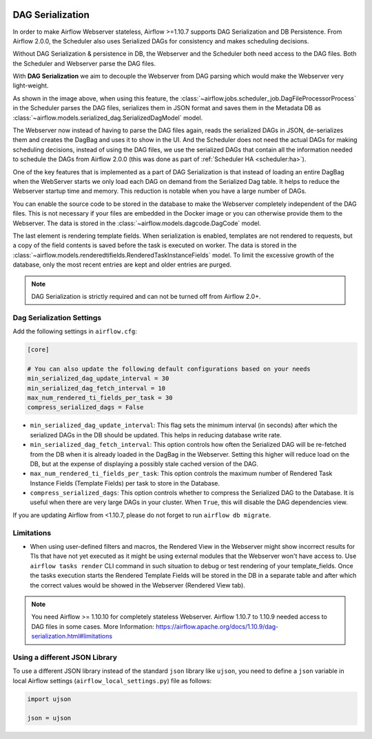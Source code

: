  .. Licensed to the Apache Software Foundation (ASF) under one
    or more contributor license agreements.  See the NOTICE file
    distributed with this work for additional information
    regarding copyright ownership.  The ASF licenses this file
    to you under the Apache License, Version 2.0 (the
    "License"); you may not use this file except in compliance
    with the License.  You may obtain a copy of the License at

 ..   http://www.apache.org/licenses/LICENSE-2.0

 .. Unless required by applicable law or agreed to in writing,
    software distributed under the License is distributed on an
    "AS IS" BASIS, WITHOUT WARRANTIES OR CONDITIONS OF ANY
    KIND, either express or implied.  See the License for the
    specific language governing permissions and limitations
    under the License.


.. _dag-serialization:

DAG Serialization
=================

In order to make Airflow Webserver stateless, Airflow >=1.10.7 supports
DAG Serialization and DB Persistence. From Airflow 2.0.0, the Scheduler
also uses Serialized DAGs for consistency and makes scheduling decisions.

.. image:: ../img/dag_serialization.png

Without DAG Serialization & persistence in DB, the Webserver and the Scheduler both
need access to the DAG files. Both the Scheduler and Webserver parse the DAG files.

With **DAG Serialization** we aim to decouple the Webserver from DAG parsing
which would make the Webserver very light-weight.

As shown in the image above, when using this feature,
the :class:`~airflow.jobs.scheduler_job.DagFileProcessorProcess` in the Scheduler
parses the DAG files, serializes them in JSON format and saves them in the Metadata DB
as :class:`~airflow.models.serialized_dag.SerializedDagModel` model.

The Webserver now instead of having to parse the DAG files again, reads the
serialized DAGs in JSON, de-serializes them and creates the DagBag and uses it
to show in the UI. And the Scheduler does not need the actual DAGs for making scheduling decisions,
instead of using the DAG files, we use the serialized DAGs that contain all the information needed to
schedule the DAGs from Airflow 2.0.0 (this was done as part of :ref:`Scheduler HA <scheduler:ha>`).

One of the key features that is implemented as a part of DAG Serialization is that
instead of loading an entire DagBag when the WebServer starts we only load each DAG on demand from the
Serialized Dag table. It helps to reduce the Webserver startup time and memory. This reduction is notable
when you have a large number of DAGs.

You can enable the source code to be stored in the database to make the Webserver completely independent of the DAG files.
This is not necessary if your files are embedded in the Docker image or you can otherwise provide
them to the Webserver. The data is stored in the :class:`~airflow.models.dagcode.DagCode` model.

The last element is rendering template fields. When serialization is enabled, templates are not rendered
to requests, but a copy of the field contents is saved before the task is executed on worker.
The data is stored in the :class:`~airflow.models.renderedtifields.RenderedTaskInstanceFields` model.
To limit the excessive growth of the database, only the most recent entries are kept and older entries
are purged.

.. note::
  DAG Serialization is strictly required and can not be turned off from Airflow 2.0+.


Dag Serialization Settings
---------------------------

Add the following settings in ``airflow.cfg``:

.. code-block:: ini

    [core]

    # You can also update the following default configurations based on your needs
    min_serialized_dag_update_interval = 30
    min_serialized_dag_fetch_interval = 10
    max_num_rendered_ti_fields_per_task = 30
    compress_serialized_dags = False

*   ``min_serialized_dag_update_interval``: This flag sets the minimum interval (in seconds) after which
    the serialized DAGs in the DB should be updated. This helps in reducing database write rate.
*   ``min_serialized_dag_fetch_interval``: This option controls how often the Serialized DAG will be re-fetched
    from the DB when it is already loaded in the DagBag in the Webserver. Setting this higher will reduce
    load on the DB, but at the expense of displaying a possibly stale cached version of the DAG.
*   ``max_num_rendered_ti_fields_per_task``: This option controls the maximum number of Rendered Task Instance
    Fields (Template Fields) per task to store in the Database.
*   ``compress_serialized_dags``: This option controls whether to compress the Serialized DAG to the Database.
    It is useful when there are very large DAGs in your cluster. When ``True``, this will disable the DAG dependencies view.

If you are updating Airflow from <1.10.7, please do not forget to run ``airflow db migrate``.


Limitations
-----------

*   When using user-defined filters and macros, the Rendered View in the Webserver might show incorrect results
    for TIs that have not yet executed as it might be using external modules that the Webserver won't have access to.
    Use ``airflow tasks render`` CLI command in such situation to debug or test rendering of your template_fields.
    Once the tasks execution starts the Rendered Template Fields will be stored in the DB in a separate table and
    after which the correct values would be showed in the Webserver (Rendered View tab).

.. note::
    You need Airflow >= 1.10.10 for completely stateless Webserver.
    Airflow 1.10.7 to 1.10.9 needed access to DAG files in some cases.
    More Information: https://airflow.apache.org/docs/1.10.9/dag-serialization.html#limitations

Using a different JSON Library
------------------------------

To use a different JSON library instead of the standard ``json`` library like ``ujson``, you need to
define a ``json`` variable in local Airflow settings (``airflow_local_settings.py``) file as follows:

.. code-block:: python

    import ujson

    json = ujson

